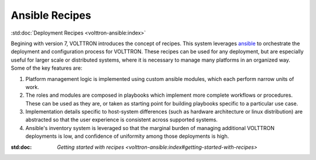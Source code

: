 .. _volttron_recipes:

===============
Ansible Recipes
===============

:std:doc:`Deployment Recipes <volttron-ansible:index>`

Begining with version 7, VOLTTRON introduces the concept of recipes. This system leverages
`ansible <https://docs.ansible.com/ansible/latest/index.html>`_ to orchestrate the deployment and
configuration process for VOLTTRON. These recipes can be used for any deployment, but are
especially useful for larger scale or distributed systems, where it is necessary to manage
many platforms in an organized way. Some of the key features are:

1. Platform management logic is implemented using custom ansible modules, which each perform narrow units of work.
2. The roles and modules are composed in playbooks which implement more complete workflows or procedures.
   These can be used as they are, or taken as starting point for building playbooks specific to a particular use case.
3. Implementation details specific to host-system differences (such as hardware architecture or linux distribution) are
   abstracted so that the user experience is consistent across supported systems.
4. Ansible's inventory system is leveraged so that the marginal burden of managing additional VOLTTRON
   deployments is low, and confidence of uniformity among those deployments is high.

:std:doc: `Getting started with recipes <volttron-ansible:index#getting-started-with-recipes>`
